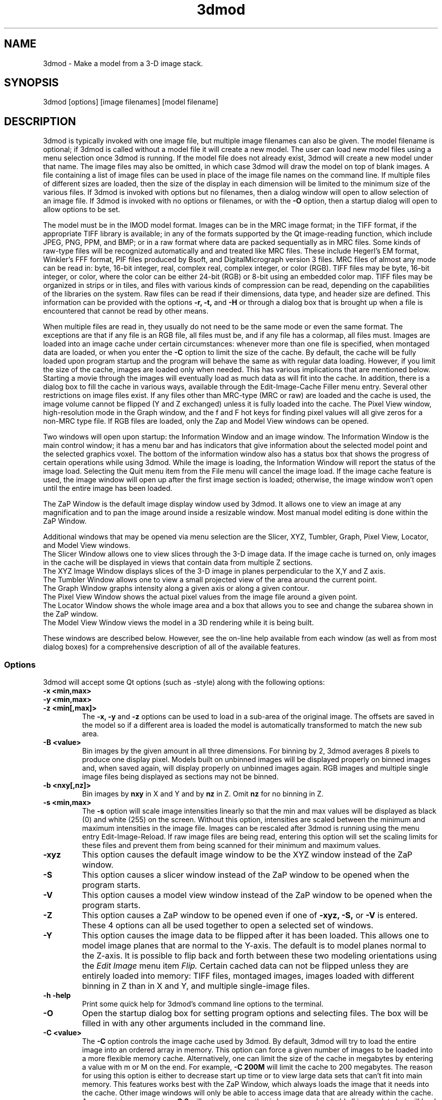 .na
.nh
.TH 3dmod 1 3.0.7 BL3DEMC
.SH NAME
3dmod \- Make a model from a 3-D image stack.
.SH SYNOPSIS
3dmod [options] [image filenames]  [model filename]
.SH DESCRIPTION
.P
3dmod is typically invoked with one image file, but multiple image
filenames can also be given.
The model filename 
is optional; if 3dmod is called without a model file it will create 
a new model.  
The user can load new model files using a menu 
selection once 3dmod is running.  If the model file does not already
exist, 3dmod will create a new model under that name.  The image files
may also be omitted, in which case 3dmod will draw the model on top of
blank images.  A file containing a list of image files can be used in
place of the image file names on the command line.  If multiple
files of different sizes
are loaded, then the size of the display in each dimension will be
limited to the minimum size of the various files.
If 3dmod is invoked
with options but no filenames, then a dialog window will open to allow
selection of an image file.  If 3dmod is invoked with no options or
filenames, or with the 
.B -O
option, then a startup dialog will open to allow options to
be set.

The model must be in the IMOD model format.  Images can be in the MRC
image format; in the TIFF format, if the appropriate TIFF library is
available; in any of the formats supported by the Qt image-reading
function, which include JPEG, PNG, PPM, and BMP; or in a raw format where
data are packed sequentially as in MRC files.  Some kinds of raw-type files
will be recognized automatically and and treated like MRC files.  These
include Hegerl's EM format, Winkler's FFF format, PIF files produced by Bsoft,
and DigitalMicrograph
version 3 files.  MRC files of almost any
mode can be read in: byte, 16-bit integer,
real, complex real, complex integer, or color (RGB).  TIFF files may be byte,
16-bit integer, or color, where the color can be either 24-bit (RGB) or 8-bit
using an embedded color map.
TIFF files may be organized in strips or in tiles, and files
with various kinds of compression can be read, depending on the
capabilities of the libraries on the system.  
Raw files can be read if their dimensions, data type, and header size are
defined.  This information can be provided with the options
.B -r, -t,
and
.B -H
or through a dialog box that is brought up when a 
file is encountered that cannot be read by other means.

When multiple files are read
in, they usually do not need to be the same mode or even the same format.
The exceptions are that
if any file is an RGB file, all files must be, and if any file has a colormap,
all files must.  Images are loaded
into an image cache under certain circumstances: whenever more than one
file is specified, when montaged data are loaded, or when you enter the
.B -C
option to limit the size of the cache.
By default, the cache will be fully loaded upon
program startup and the program will behave the same as with regular data
loading.  However, if you limit the size of the cache, images are loaded
only when needed.  This has various implications that are mentioned below.  
Starting a movie through the images will eventually load as much data as
will fit into the cache.  In addition, there is a dialog box to fill the
cache in various ways, available through the Edit-Image-Cache Filler menu
entry.  Several other restrictions on image files exist.
If any files other than MRC-type (MRC or raw) are loaded and the cache is used,
the image volume cannot be flipped (Y and Z exchanged) unless it is fully
loaded into the cache.  The Pixel View
window, high-resolution mode in the Graph window, and the f and F hot keys
for finding pixel values will all give zeros for a non-MRC type file.
If RGB files are
loaded, only the Zap and Model View windows can be opened.

Two windows will open upon startup: the Information Window 
and an image window.
The Information Window is the main control window; it has
a menu bar and has indicators that give information about the selected
model point and the selected graphics voxel.  The bottom of the
information window also has a status box that shows the
progress of certain operations while using 3dmod. 
While the image is loading, the Information Window will report
the status of the image load.  Selecting the Quit menu item from
the File menu will cancel the image load.  If the image cache
feature is used, the image window will open up after the first
image section is loaded; otherwise, the image window won't open
until the entire image has been loaded.

The ZaP Window is the default image display window used by
3dmod.  It allows one to view an image at any magnification and
to pan the image around inside a resizable window. 
Most manual model editing is done within the ZaP Window.

Additional windows that may be
opened via menu selection are the Slicer, XYZ, Tumbler, 
Graph, Pixel View, Locator, and Model View windows.
   The Slicer Window allows one to view slices through the 3-D 
image data.  If the image cache is turned on, only images in
the cache will be displayed in views that contain data from 
multiple Z sections.
   The XYZ Image Window displays slices of the 3-D image in
planes perpendicular to the X,Y and Z axis.
   The Tumbler Window allows one to view a small projected view
of the area around the current point.
   The Graph Window graphs intensity along a given
axis or along a given contour.
   The Pixel View Window shows the actual pixel values from the
image file around a given point.
   The Locator Window shows the whole image area and
a box that allows you to see and change the subarea shown in the ZaP window.
   The Model View Window views the model in a 3D rendering
while it is being built.

These windows are described below.  However, see the on-line help
available from each window (as well as from most dialog boxes) for a
comprehensive description of all of the available features.

.SS Options
3dmod will accept some
Qt options (such as -style) along with the following options:
.TP
.B -x <min,max>
.PD 0
.TP
.B -y <min,max>
.TP
.B -z <min[,max]>
.PD
The 
.B -x, -y 
and 
.B -z 
options can be used to load in a sub-area
of the original image.  The offsets are saved in the model 
so if a different area is loaded the model is automatically
transformed to match the new sub area. 
.TP
.B -B <value>
Bin images by the given amount in all three dimensions.  For binning by 2,
3dmod averages 8 pixels to produce one display pixel.  Models built on
unbinned images will be
displayed properly on binned images and, when saved again, will display
properly on unbinned images again.  RGB images and multiple single image files
being displayed as sections may not be binned.
.TP
.B -b <nxy[,nz]>
Bin images by 
.B nxy
in X and Y and by
.B nz
in Z.  Omit 
.B nz
for no binning in Z.  
.TP
.B -s <min,max>
The 
.B -s
option will scale image intensities linearly so that the min and max values
will be displayed as black (0) and white (255) on the screen.  Without this
option, intensities are scaled between the minimum and maximum intensities in
the image file.  Images can be rescaled after 3dmod is running using the
menu entry Edit-Image-Reload.  If raw image files are being read, entering 
this option will set the scaling limits for these files and prevent them from
being scanned for their minimum and maximum values.
.TP
.B -xyz
This option causes the default image window to be the
XYZ window instead of the ZaP window.
.TP
.B -S
This option causes a slicer window
instead of the ZaP window to be opened when the program starts.
.TP
.B -V
This option causes a model view window
instead of the ZaP window to be opened when the program starts.
.TP
.B -Z
This option causes a ZaP window to be opened even if one of 
.B -xyz,
.B -S,
or
.B -V
is entered.  These 4 options can all be used together to open a selected
set of windows.
.TP
.B -Y
This option causes the image data to be flipped after it
has been loaded.  This allows one to model image planes
that are normal to the Y-axis.
The default is to model planes normal to the Z-axis.
It is possible to flip back and forth between these two modeling
orientations using the 
.I Edit Image 
menu item 
.I Flip.
Certain cached data can not be flipped unless they are entirely loaded into
memory: TIFF files, montaged images, images loaded with different binning
in Z than in X and Y, and multiple single-image files.
.TP
.B -h  -help
Print some quick help for 3dmod's command line options to 
the terminal.
.TP
.B -O
Open the startup dialog box for setting program options and selecting
files.  The box will be filled in with any other arguments included in the
command line.
.TP
.B -C <value>
The 
.B -C
option controls the image cache used by 3dmod. 
By default, 3dmod will try to load 
the entire image into an ordered array in memory.
This option
can force a given number of images to be loaded into a more flexible memory
cache.
Alternatively, one
can limit the size of the cache in megabytes by entering a value with m
or M on the end.  For example,
.B -C 200M
will limit the cache to 200 megabytes.  The reason
for using this option is either to decrease start up time or
to view large data sets that can't fit into main memory.
This features works best
with the ZaP Window, which always loads the image that it needs into the cache.
Other image windows
will only be able to access image data that are already within the cache.
As a special case, entering
.B -C 0
will set up a cache that is large enough to hold all image data but will
load images only when needed.
.TP
.B -F
Fill the image cache upon program startup, before displaying any images.  This
option is useful if you will be using the Slicer or XYZ windows, to avoid 
seeing incomplete slices.  This flag is not needed unless you define the size
of the cache with the
.B -C
option.
.TP
.B -p <filename>
Load a file containing a piece list for the input image.  
This allows one to montage image sections together or to view
images that are either missing sections or have sections out of order.
The piece list is an ASCII text file with the following format.
There are as many lines as
the input image has frames (the z dimension of the image file).
Each line contains three values
<X> <Y> and <Z> which represent the starting location of each frame
in the input image stack.
Using the piece list option will also turn on the image cache
with a default size equal to the total number of
image z-planes that contain data.  The image cache can't be turned off,
but the size can be changed with the
.B -C
option.
.TP
.B -P <nx,ny>
Create an internal piece list to display images from the file in a montage
of
.I nx
by
.I ny
pieces.  If an external piece list file is entered with the
.B -p
option, then this option is ignored; with this option, montage information 
in the
file header is ignored.
.TP
.B -o <nx,ny>
When creating an internal piece list with the
.B -p
option, set the overlap between pieces to
.I nx
in the X direction and
.I ny
in the Y direction.  Enter negative numbers to get space (gutters) between
the pieces.
.TP
.B -r <nx,ny,nz>
Set the size for raw image files to
.I nx
in X,
.I ny
in Y, and
.I nz
in Z.  This entry will be applied to all raw files and will prevent the Raw
Image Description dialog from being brought up for any raw files.
.TP
.B -t <value>
Specify the type of raw files using a value corresponding to an MRC mode:
0 for unsigned bytes, 1 for signed
16-bit integers, 2 for 32-bit floating point, 4 for complex (pairs of floating
point numbers), 6 for unsigned 16-bit integers, or 16 for color files stored
as R-G-B triplets of bytes.
.TP
.B -H <value>
Set the size of the header to be skipped, in bytes, for raw image files.
.TP
.B -w
Swap bytes when reading raw image files.
.TP
.B -f
Load file as individual frames, overriding montage information in the image
file header.  It is possible for an image file to have piece coordinates stored
in its header rather than in a separate piece list file.  3dmod will 
automatically load such a file as a montage, so this option is available to
override this behavior and force loading as individual frames.
.TP
.B -m
This option overrides
the model transformation behavior and causes the model to
be loaded without any transformations.  This option is useful for loading
an existing model onto a data stack after it has been flipped in Y and Z or
after the pixel size or origin has been changed in the image file header.
.TP
.B -T
Load multiple single-image files as files at different times (the behavior
before IMOD 3.2.3).
By default, such files will now become multiple sections in Z instead.
.TP
.B -M
Load Fourier transform files without mirroring the data around the origin.
By default, a complex mode input file whose X dimension is odd will be
loaded with replication of the data on the left side of the Y axis, to
make it easier to visualize.  This option can be used override that
behavior if it is inappropriate for the input file or if there is not
enough memory to show the redundant data.
.TP
.B -ci
Display images in color index mode using a color table, rather than in
24-bit color mode.  Color index mode only has 8 bits and works rather
poorly under Qt. 
.TP
.B -cm <file>
Read a specification for the false color map used in 3dmod from a file.
This file can have one of two forms.  One form starts with a line
with 256, then has 256 lines with red, green, and blue values from 0-255.
The other form starts with the number of lines to follow; then each following
line has a red, green, and blue value (0-255) plus an arbitrary integer 
indicating the relative location of that value along the 256-color range.
These location values must be in order.  If the colors being specified are to
be equally spaced, the location values can simply be sequential values.
.TP
.B -G
Display an RGB-mode MRC file in gray-scale rather than in color.  If the 
list of files being loaded includes a color TIFF file, all files will be 
displayed in color regardless of this option.
.TP
.B -view   -modv
.br
Either option will run 3dmod in model view mode, the same as using the command
3dmodv to start the program.  Only 3dmodv(1) options are allowed in this case.
.TP
.B -E <keys>
Open the windows specified by the key letters: t for Object Type, l for Object
Color, h for Model Header, o for Model Offset, s for Surf/Cont/Point, v for
Contour Move, c for Contour Copy, a for Auto Contour, b for Contour Break, j
for contour Join, p for Image Process, r for Image Reload, f for Image Cache
Filler, u for Tumbler, x for Pixel View, A for Slicer Angles, G for Fine
Grain, m for Multi-Z, e for Scale Bar, T for Line Tracker, F for Bead Fixer,
and P for all externally loaded plugins.
If the 
.B -V
option is given, then model view dialog boxes can also be opened with key
letters the same as their hot keys (m, O, C, L, B, M, V, I), or with D for
depth cue and S for stereo.  Key numbers are for other operations: 1 to start
in model mode, 2 to suppress query to save model when exiting.
.TP
.B -W
Output the window ID of the 3dmod Information Window and do not put 3dmod
in the background automatically.
.TP
.B -L
Listen for messages on standard input instead of the clipboard, and do not 
put 3dmod in the background automatically.
.TP
.B -D
Run in debug mode with diagnostic output and without becoming a background
process.  Key letters can be added after the D (but with no intervening
spaces) to turn on specific debugging output; e.g., u for undo, z for zap,
c for control, k for keystrikes.

.SH User Interface Features
A large number of dialog boxes can be opened from the menus of the Information
Window and the Model View Window.  Nearly all of these are tool
windows that can be left open while doing other tasks in the program.
These tool windows pass hot keys on to image windows, so that one can
use hot keys to perform actions in an image window without having to make that
window have the keyboard focus.  Tool windows opened from the
Information Window menu will pass keystrokes on to the most recently
active image display window.  Tool windows opened from the Model View
Window menu (i.e., 3dmodv dialog boxes) will pass keystrokes on to the
Model View Window.

Preferences for some aspects of the appearance and behavior of 3dmod
can be set and saved between sessions of the program, using the
3dmod Preferences dialog box available through the Edit-Options menu
entry.  Among other features, the font size and type and the style of
the interface may be
changed, the size and color of marker points can be adjusted, and custom zoom
values can be defined.  On Unix systems, preferences are saved to the
file $HOME/.qt/3dmodrc.  Only those properties that the user has
changed are saved to and restored from this file, while properties
that have never been changed will be set to the current program defaults.

The 3dmod Preferences dialog also allows the function of the three
mouse buttons to be
remapped in any desired way.  Because of this flexibility, mouse
functions are described here and in the help windows of 3dmod in terms
of the first, second, and third buttons.  By default, these
correspond to the left, middle, and right buttons.

By default, the sliders in 3dmod are continuously active, or hot,
which means that the program will attempt to update the display as a
slider is dragged.  If the program can not keep up well enough, the
continuous update can be stopped by pressing the Ctrl key while
dragging the slider.  In the Preferences dialog, a different key can
be selected to control this behavior, and the behavior can be inverted
so that sliders are hot only when the control key is pressed.

Nearly all controls in 3dmod have tooltips that will appear when the
mouse pointer is left over a control for about half a second.  These
tooltips can be disabled in the Preferences dialog.

Snapshots can be taken of image and model view windows with hot keys.
A TIFF snapshot can be taken with Ctrl-S.  Snapshots in other formats such as
JPEG, PNG, and SGI RGB can be
taken with Shift-S or Ctrl-Shift-S.  The format of these non-TIFF snapshots
can be selected in the Preferences dialog.  There is an entry in the file menu
that allows you to select (and create) a directory in which snapshots will be
saved.

The Escape key can be used to close all windows except the Information
Window, or the 3dmodv window when running 3dmodv.

.SH Information Window
The Information Window is 3dmod's main control window and it is
open at all times while 3dmod is running.  All other windows can
be opened and closed without restarting 3dmod.
.TP
.I Window Control Buttons
The toolbutton with the pushpin can be used to keep the Information Window on 
top of all other windows, including windows from other programs.  The
toolbutton with two up arrows can be used to raise all of the windows
of the current 3dmod above windows from other programs.
.TP
.I Undo/Redo Buttons
The toolbuttons with
the backward and forward arrows can be used to undo modeling actions and to
redo actions that were undone,
respectively.  The traditional hot keys, Ctrl-Z and Ctrl-Y, can also be used
for this purpose.  Virtually every model change can be undone.
.TP 
.I The Model Selection Display Controls.
The current 
.I Object, Contour
and
.I Point
are displayed and can be changed using the arrow buttons or by typing
numbers into the text boxes.
Models are a collection of objects, and each object has
its own display color, drawing style and list of contours.  
Each contour in turn contains a list of points.
When drawing the current contour the beginning point is green,
the end point is red and the current point is yellow.
One can also move between the current Object, Contour and Point
using hot keys.
.br
.B p/o
\- Go to the next/previous Object.
.br
.B C/c
\- Go to the next/previous Contour.
.br
.B ]/[
\- Go to the next/previous Point.
.TP
.I The Show Checkbox
This checkbox controls whether the new current model point will be
displayed in image windows when the object, contour, or point is
changed using the spin boxes just described.  By default, image
windows will show the current model point, changing section if
necessary.  Turn off this checkbox to prevent this action.
.TP
.I The Image Position Display Controls.
The current image size and position is displayed, and the current
image point can be
changed using the arrow buttons or the text boxes.
The arrow keys on the keyboard
can also be used to move the current image point. The current
Z coordinate can be moved with the
.B Page Up 
and
.B Page Down
keys.
.TP
.I Image level Sliders.
The Black and White sliders can be used to adjust the contrast
and brightness of the input image for all the image windows.
A linear intensity ramp is made from the black level to the
white level.  The Function keys also can be used to control the
image level, with changes having a default step size of 3.
.nf
F1, F2  Controls the Black slider level.
F3, F4  Controls the White slider level.
F5, F6  Controls the image contrast by moving the 
          Black and White sliders either apart or closer.
F7, F8  Controls the image brightness by moving the
          Black and White sliders in tandem.
F9      Select Color map ramp # 1.
F10     Cycle through Color map ramps, 1 - 2 - 3 - 4 - 1.
F11     Toggle the reversed colormap.
F12     Toggle False Color.
A       Autocontrast (see
.I Auto Button
below.)
.fi
.TP
.I The Float Checkbox.
When this box is checked, 3dmod will attempt to maintain comparable image
contrast when going from one section to the next.  It automatically adjusts
the sliders when one changes sections, based on the mean and
standard deviation of image intensity in the sections.  
.TP
.I The Auto Button
This button is for setting contrast automatically.  When you press it,
the program will attempt to adjust the black and white sliders so that the
displayed image has a defined mean and standard deviation.  The settings
for the target mean and standard deviation can be changed in the
3dmod Preferences dialog box, available from the Edit-Options menu entry.
Increase the target mean to make images brighter when you press the button,
or reduce the standard deviation to make images have less contrast.
.TP
.I The Subarea Checkbox
When this box is checked, both the float operation when
going between sections and the autocontrast operation
will be based only on the image area displayed in the most recently 
active Zap window.  
If there is a rubber band in the active Zap window, the area inside the 
rubber band is used instead.
When this box is not checked, these operations are based on the entire 
section. The settings of this
box and the Float checkbox are saved between sessions of 3dmod.

.TP
.I The Mode Toggle Buttons.
One can toggle between 
.I Movie mode
and
.I Model mode.
The model can't be edited with keys and mouse buttons while in movie mode.
When 3dmod first opens a new model it switches to movie mode.  

.SH The Menu bar
Menu items for 3dmod are selected from the menu at the top of the
information window, or at the top of the screen on a Macintosh.
Some menus have
keyboard shortcuts (hot keys, shown in parentheses).  
Menu entries with ... open a
dialog box, control window, or display window.
.nf

.I File Menu
New Model         Create a new model.
Open Model...     Load a model from disk.
Reload Model      Reload the current model from file.
Save Model        Save model.  (s)
Save Model as...  Save model with new name.
Set Snap Dir...   Set a directory to put snapshots into.  The same 
                    directory will be used for snapshots from the 
                    model view window.
Write Model as    Write model as Imod, wimp, NFF or Synu files.
Memory to TIFF... Write the whole section of a raw color image
                    stored inside 3dmod to a TIFF file, in order
                    to turn a montaged image bigger than the
                    screen into a single large image.
Extract File...   Extract part of file selected by rubber band in
                    top slicer window, with flipping if image is
                    loaded flipped.
Quit              Quit 3dmod.

.I Edit Menu
Model
   Header...   Set the model's Z-Scale for viewing, its pixel 
                  size, resolution (spacing between points during
                  contour drawing), and whether the model is drawn
                  or not. 
   Offsets...  Offset the model data in X, Y and Z.
   Clean       Delete all objects that contain no points (i.e., 
                  that have no contours, or only contours with no 
                  points).

Object
   New        Create a new object.  Opens Object Type dialog box.
   Delete     Delete current object, or all objects in which a 
                 contour is selected
   Type...    Edit Object type.
   Color...   Open requester for changing object color.
   Move...    Move all contours from current object to another
                 object.
   Combine    Combine all objects in which a contour is selected
                 into one object and delete the other objects.
   Info       Calculate volume and surface area of current object.
   Clean      Delete empty contours in the current object.
   Break by Z Break every contour in the object at every change in
                 Z, creating as many contours as necessary so that 
                 each lies in a single Z plane.  The program will
                 ask you to confirm the operation.
   Flatten    Flatten every contour in the object by replacing its
                 Z values with the mean Z of the contour, rounded
                 to the nearest integer.  The program will
                 ask you to confirm the operation.

Surface
   New       Create a new contour with a new surface number.  (N)
   Go To...  Select a different surface in the Surf/Cont/Point
                window.
   Move...   Move contours in a surface to a different object or 
                a different surface using the Contour Move window.
   Delete    Delete the current surface, i.e. all contours with the
                same surface number as current contour.

Contour
   New        Create a new contour.  (n)
   Delete     Deletes the current contour.  (D)
   Move...    Move current contour to a different object or
                surface.
   Copy...    Copy contours to a different object, Z-level, or
                 time.
   Sort       Sort contours in a closed or open contour object by
                 their Z values and by their time values.
   Break...   Break contour into two contours.  Closed contours
                 can have two break points.
   Join...    Join two contours together.  Closed contours will be 
                 joined at the nearest point; open contours will
                 be joined such that the joined contour will have
                 points up to the first selected point from the
                 first contour and from the second selected point
                 to the last point from the second contour.
   Break by Z Break a closed contour at every change in Z,
                 creating as many contours as necessary so that 
                 each lies in a single Z plane.
   Fill In Z  For an open contour that traverses through Z, add
                 points by interpolation to fill in any gaps where
                 the contour skips one or more sections.
   Loopback   Add points to the end of a contour so that it loops
                 back from its current end to its start along the 
                 same path.  Such a contour can be used to make a
                 complex cap over an elongated, oddly shaped
                 contour.
   Invert     Invert the order of points in the current contour.
   Info       Print area and/or length of contour.
   Auto...    Make new contours using threshold.
   Type...    Edit contour internal data, such as
                 surface #, time index and labels.

Point
   Delete        Delete Current point.  (Delete)
   Size...       Set size of individual points.
   Distance      Show distance between current and last model
                    points.
   Value         Show current voxel value from image file.
   Sort by Z     Sort points in a contour by Z value.
   Sort by dist  Sort points in a contour by interpoint distance so 
                    that the closest possible points are neighbors

Image
   Flip            Exchange Y and Z dimensions of the image data.
   Process...      Process images by filtering.
   Reload...       Open the image scale reload requester.
   Fill Cache      Fill the cache if there is one.
   Cache Filler... Open a dialog box to control cache filling and
                      select autofilling.

Movies...     Open window to control movie limits in X, Y, Z and
                 time.
Fine Grain... Open window to define display properties of 
                 individual points, contours, or surfaces.
Angles...     Open window to save and restore angles and positions
                 of Slicer windows.
Scale bar...  Open window to draw scale bars in windows.
Options...    Open 3dmod preferences dialog to personalize settings

.I Image Menu
   ZaP         Open a ZaP window.  (Z)
   Multi-Z     Open a window to show array of successive slices
   XYZ         Open the XYZ window.
   Slicer      Open an image Slicer window.  (\\)
   Model View  Open a 3dmod model view window.  (v)
   Pixel View  Open window displaying pixel values.
   Graph       Open an image Graph window.  (G)
   Locator     Open a window to show the ZaP window subarea.
   Tumbler     Open a 3-D Tumbler window.

.I Special menu
.fi
This menu provides access to plugins found by 3dmod when it starts, as well
as internal modules that provide special features.  The latter
include the Bead Fixer
to assist with correcting models of fiducial markers for aligning tilt series,
and the Line Tracker, which performs semi-automated modeling of linear
features such as membranes.

.I Help Menu 
.br
This menu provides help for controls used in 3dmod.  
Topics include 
.I Man Page, Menus, 
and 
.I Hot Keys.

.SH ZaP Window
The ZaP window allows one to zoom and pan inside of
a model window that shows image sections perpendicular to the
Z-axis.  Multiple ZaP windows can be opened.
.P
To Zoom press the - and = keys.
To pan, press the first mouse button and drag the mouse.  Alternatively, use
the keyboard arrow keys: the ones on the numeric keypad in movie mode,
or the set of
4 arrow keys in model mode.

There is a toolbar at the top of the ZaP window that
controls additional behavior.  Press the help button on the
toolbar for help.  The toolbar may be detached from the window to get
the maximum vertical extent of window area.

The mouse buttons are assigned different functions in movie 
and model modes.  The keyboard 
.B m 
key toggles between movie and model modes.  
Other sub modes can further change the mouse controls.
.TP
First mouse button
One can drag the image in the ZaP Window by moving the mouse
while holding down the first mouse button.  If the rubber band is on and the
button is held down while the pointer is near the band, one can drag a
corner or edge of the band to adjust its size.
When the button is clicked in movie mode, the current image position is
selected.  In model mode, the nearest modeling point is 
selected and highlighted with a yellow circle.  If no points
are in proximity to the cursor, then no
model point is selected and just the current image point is set.
If the Ctrl key is held down in model mode, this button can be used to select
multiple contours, which will be highlighted with a distinct line thickness.
Clicking again on a selected contour deselects it, and clicking without the 
Ctrl key cancels the multiple selection.
.TP
Second mouse button
In movie mode, this button starts the movie through sections in the
forward direction.
In model mode, this button creates a point after the current model
point (or before, if the modeling direction is set with 
.B i
or the toolbar button.)
Holding down the second mouse button will
create additional points as the mouse moves.
If the rubber band is on and the button is held down while the pointer is near
the band, one can drag the whole band to a new position.
.TP
Third mouse button
In movie mode, this button starts the movie through sections in the
reverse direction.
In model mode, the selected point is modified to be at the current
location.
Holding down the third mouse button will cause 
additional points to be moved, until the end of the contour is reached.
If the Ctrl key is held down, then this mouse button can be used to delete
points under the cursor.  Clicking the button will delete the point(s) at
the current mouse position; holding the button down and moving the mouse will
delete all of the points that the cursor sweeps over inthe current contour.

.TP
Keyboard Controls
Most controls that edit models are disabled in movie mode.  Keypad
keys work regardless of whether NumLock is on.
.nf    

        Modeling and display control keys
        ---------------------------------
o  -  Go to previous object
p  -  Go to next object
]  -  Go to previous point
[  -  Go to next point
C  -  Go to next contour
c  -  Go to previous contour
5  -  Go to previous contour in current surface
6  -  Go to next contour in current surface
7  -  Go to previous surface in current object
8  -  Go to next surface in current object
e  -  Unselect current point
E  -  Unselect current contour
{  -  Go to first point in contour
}  -  Go to last point in contour
n  -  Create a new contour
N  -  Create a new contour with a new surface number
0  -  Create a new object
Delete - Delete current model point
D  -  Delete current contour
M  -  Move contour to selected object
J  -  Join two selected contours
Ctrl-Z - Undo a change in the model
Ctrl-Y - Redo a change that was undone
m  -  Toggle model edit mode and movie mode
t  -  Toggle model drawing on/off
T  -  Toggle current point marker on/off
g  -  Toggle previous contour ghost draw mode
s  -  Save Model File
f  -  Print current pixel value in information window
F  -  Find the maximum pixel within 10 pixels and report its value
,  -  Decrease movie speed
.  -  Increase movie speed
-  -  Decrease Zoom
=  -  Increase Zoom
3  -  Start or stop a movie through time in the forward direction
4  -  Start or stop a movie through time in the backward direction
S  -  Snapshot image in window to file with primary non-TIFF 
         format
Ctrl-S - Snapshot image in window to TIFF file
Ctrl-Shift-S - Snapshot to second type of non-TIFF file

        Other keys active in the ZaP window only
        ----------------------------------------
Ctrl-A - Select all contours in current object on section or 
           within the rubber band
b  -  Build a contour while in auto contour mode
a  -  Advance to and fill next section when auto contouring
u  -  Smooth a filled area when auto contouring
i  -  Toggle the modeling direction
Z  -  Toggle auto section advance on and off
B  -  Toggle rubber band on and off
I  -  Print information about window, image size, and offsets,
         also bring the Information Window to the front
R  -  Resize window to size of image or rubber band
P  -  Activate moving current contour with first mouse button
Keypad Ins - Add point(s) in model mode, like second mouse button
Esc - Close ZaP window

        Keys to control position or move current viewing point
        ------------------------------------------------------
Page Up       -  Increase Z
Page Down     -  Decrease Z
Up Arrow      -  Increase Y
Down Arrow    -  Decrease Y
Right Arrow   -  Increase X
Left Arrow    -  Decrease X
End           -  Go to Z = 1
Home          -  Go to Z = max
Insert        -  Go to middle Z of stack
1,2           -  Previous,Next Time Index
!,@           -  Go to first or last time index, or to Start or
                   End value for Time shown in Edit-Movies dialog

Keypad Arrows -  Move current model point in model mode,
              -  Pan in ZaP window in movie mode. 
Arrows        -  Pan in ZaP window in model mode

        Window control keys
        -----------------------------------------
\\  -  Open Slicer Window
v  -  Open Model View Window
G  -  Open Graph window
z  -  Open ZaP window
.fi

.SH Slicer Window
Multiple Slicer Windows can be opened.  Each Slicer Window
shows a different slice through a 3-D volume.  The Slicer window has
two to four movable toolbars.  The large toolbar contains three sliders that
are used to select the orientation of the slice by setting the angles of
rotation of the data volume around the X, Y and Z axes.  A small
display next to the sliders gives a visual cue to the slice
location.  This toolbar also has two spin boxes, one to select the
thickness of the slice being displayed, the other to select the
thickness of model that will be projected onto the slice.  It also has a
Help button to open up on-line help.

The narrow toolbar at the top of the Slicer has the following buttons, from
left to right.
   The Up and Down arrows adjust the magnification in the
slicer display window.
   The text box shows the zoom and allows one to type in an arbitrary
zoom factor.
   The checkerboard button toggles between nearest neighbor
and slower, cubic interpolation.
   The Lock button will keep the Slicer from changing its
current position when locked.
   The Centering button toggles between the default mode in which the window
can be panned with the mouse, and a mode in which the current image point is
kept at the center of the window (referred to as 'classic' mode).
   The Shift Lock (Sh) button toggles a mode in which mouse buttons and keypad
keys can be used to rotate the volume as if the Shift key were held down.
   The IM/FFT button toggles between showing an image and an FFT of the image.
   The Show Slice button will draw where the slice
intersects the X- Y- and Z-planes in the XYZ window, and the Z-plane in the
ZaP window.  
   The Contour button sets the angles so that the current contour is flat in
the slice.
   The Z-Scale control determines whether the model's Z-scale will be
applied to stretch the volume in the Z dimension and compensate for thinning.

The orientation of the slice can also be adjusted by rotating the volume
relative to the current axes rather than the original axes.  With the Shift
key held down (or with the Shift lock toolbar button on), the second mouse
button will rotate the volume around an axis in the plane of the slice and
perpendicular to the direction of mouse movement.  The third mouse button will
rotate in the plane of the slice, around the center point.

One can model in the Slicer Window, using the first mouse
button to select the current point, the second mouse button
to insert a point after the current point, or the third button to modify the
current point.  The second button can be held down to insert points
continuously.  In movie mode, the first button selects the current point, and
the second or third buttons together with the Ctrl key start movies forward or
backward through the data, in a direction perpendicular to the slice.

.TP
.I Hot Keys in the Slicer
.nf
-/=  -  Decrease/Increase zoom
_/+  -  Decrease/Increase displayed image thickness
9/0  -  Decrease/Increase displayed model thickness
s    -  Show slice in ZaP and XYZ windows
k    -  Toggle centering mode between new mode and classic mode
S    -  Snapshot to file with primary non-TIFF format
Ctrl-S - Snapshot to TIFF file
Ctrl-Shift-S - Snapshot to second type of non-TIFF file
W    -  Set angles so that current contour is flat in the slice
x/y/z  - Align current and previous model points along X, Y or Z 
            axis
X/Y/Z  - Align first and last points of current contour along
            X, Y or Z axis

Numeric Keypad (no Shift)
4/6  -  (Left/Right) Decrease/Increase last adjusted angle by 0.1
2/8  -  (Down/Up) Decrease/Increase last adjusted angle by 0.5
1/3  -  (End/PgDn) Decrease/Increase last adjusted angle by 15.0
0    -  (Insert) Set last adjusted angle to 0

Numeric Keypad (with Shift key down or Sh button on)
4/6  -  (Left/Right) Rotate volume around current Y axis
2/8  -  (Down/Up) Rotate volume around current Y axis
9/3  -  (PgUp/PgDn) Rotate in plane of slice

</>  -  Decrease/Increase step size for these rotations (,/. also
           do this if Sh is on)
.fi

.SH XYZ Window
The XYZ window displays three slices: through an XY plane in the lower
left, through a YZ plane in the lower right, and through an XZ plane in
the upper left.  The intersection of the model with these planes will
be drawn.  Marker lines and crosses indicate the position of the
current point and of the slices within the volume.  Like the ZaP window,
the XYZ window can be resized, and the images can be zoomed with hot
keys and panned within their view boxes with the left mouse button.  Basic
modeling capability is available in the XY plane.  One can movie through one
or more of the planes simultaneously.  
In addition, the marker lines have handles that can be dragged with the
mouse to riffle through images in a plane.  Each marker
line's color matches the color of the border around the plane that is
controlled by its handle.
.P
.TP
.I Hot Keys in the XYZ Window
.nf
-/=  -  Decrease/Increase zoom
r    -  Toggle between low and high resolution display modes
P    -  Toggle on or off showing a projection of the current 
          contour in the XZ and YZ planes, and of a current 
          contour that is open in the XY plane
S    -  Snapshot to file with current non-TIFF format
Ctrl-S - Snapshot to TIFF file
Ctrl-Shift-S - Snapshot to second type of non-TIFF file
.fi
.TP
.I Mouse Buttons in the XYZ Window
 Actions in Movie Mode:
    Clicking the first mouse button will select the current
point.  In one of the three image planes, this will generally change the
coordinates displayed in the other two planes.  Clicking in the horizontal
gutter region occupied by the X marker line will change the current X
coordinate and the plane displayed in the YZ panel.  Clicking in the
vertical gutter region will select a new Y coordinate and XZ plane.  Clicking
in the upper right region will select a new Z coordinate and XY plane, as
indicated by the crossed marker lines.
    Dragging with the first mouse button depressed will either pan the image
within the window or riffle through one of the planes, depending on where
the mouse is when the button is first pressed.  If it is in one of the
image panels, dragging will pan the image (provided it is larger than the 
window.)
In the horizontal or vertical gutter regions, dragging will riffle through
YZ or XZ planes, respectively.  In the upper right region, dragging will
change the XY plane; this is most effective if one grabs the handle
there and moves diagonally.
    Clicking the second mouse button in one of the image panels will start
or stop a movie in the forward direction in that panel.
    Clicking the third mouse button in one of the image panels will start
or stop a movie in the backward direction in that panel.

 Actions in Model Mode:
    Clicking the first mouse button near a model point in the XY plane will
select that point as the current model point.  Clicking anywhere else will
cause the same result as in movie mode.
    Dragging with the first mouse button is the same as in movie mode.
    Clicking with the second mouse button in the XY plane will add a point 
to the current contour and has no effect elsewhere.
    Dragging with the second mouse button depressed will add a series of
points to the current contour.
    Clicking with the right mouse button in the XY plane will move the
current model point to that location.

.SH Multi-Z Window
A Multi-Z Window is opened by selecting the Multi-Z item
from the Image menu.  The window contains an array of panels showing
successive slices at the same location in the XY plane.  Initially, the window
will show a row of 5 slices, but you can resize it and adjust the number of
rows and/or columns of slices to display.  You can also select the Z interval
between slices and control whether the model is displayed on the central slice
and on the other slices.  The window is a special form of Zap Window so it has
much of the Zap Window functionality, including the ability to select the
current image or model point with the first mouse button, but modeling is not
supported.

.SH Tumbler Window
The Tumbler Window is opened by selecting the Tumbler item
from the Image menu.  A projection of a volume around the current point
will be shown in the Tumbler Window.  Various toolbar controls allow you to
change the size of the volume and the zoom, lock the position, select a
high-resolution display, or set thresholds for truncating pixels as black
or white.  The image display in the model view window, accessed from the
Edit-Image menu entry of that window, will give a faster and better display 
for most purposes, but the tumbler display will be a more accurate projection,
especially in high-resolution mode.  The hot keys in the tumbler window are:
.nf
Keypad up and down arrow keys tumble the volume around the X axis.
Keypad left and right arrow keys tumble the volume around the Y axis.
Keypad PgUp and PgDn keys tumble the volume around the Z axis.
-/=     Decrease/Increase the zoom
F5/F6   Decrease/Increase black threshold level
F7/F8   Decrease/Increase white threshold level
b       Toggle the bounding box on or off
,/.     Decrease/Increase angular increment when rotating
S    -  Snapshot to file with current non-TIFF format
Ctrl-S - Snapshot to TIFF file
.fi
.SH Graph Window
This window graphs image intensity along the image 
X-axis, Y-axis, Z-axis or along the current contour.
A histogram of image intensities can also be graphed.
The type of graph can be chosen by using the option menu
located in the toolbar.
The [+] and [-] buttons in the toolbar adjust the zoom
in the drawing area.
The [LOCK] button stops the window from tracking the current point.
The [RESOLUTION] button toggles between taking data from the
image buffer and taking data from the file.
The Width spin button lets you select the number of pixels of width across
which data are averaged perpendicular to the line being graphed.
.SH Locator Window
This window displays a zoomed-down view of the entire image area and a
red rectangle representing the subarea displayed in the most
recently active ZaP window.  If the rubber band is on in that ZaP window, the
rectangle shows the position of the rubber band instead.  The window can eb
made smaller or larger to change the zoom of the display.  You can also
control the area displayed in the ZaP window, and/or the position of the
rubber band, in two ways.  You can click with the
first mouse button to select a new center.  You can press and hold the second
mouse button, and as you move the mouse, the ZaP center position will be moved
by the corresponding amount.
.SH Pixel View Window
The Pixel View window displays a 7x7 grid of buttons showing values from the
image file around the current point.  The pixel positions in X and Y are shown
as labels on the left and bottom edges of the window.  If you click a button,
that coordinate will become
the current point and the value shown there will move to the central button.
The buttons with the highest and lowest values are shown with red and blue
backgrounds, respectively.  At the top of the window is a continuous readout
of the cursor position and image value at that position whenever the
mouse is in a ZaP, Slicer, or XYZ window.  This readout shows the byte value
from program memory unless you turn on a checkbox to have it show values from
the image file.  

.SH Model View Window
This window shows the model in 3D, continually updated as the model is
edited.  The window behaves the same as when it is started with the
3dmodv command, except that some menu items are unavailable.
See the manual page for 3dmodv(1).

.SH SURFACES, OPEN CONTOURS, LABELS, AND POINT SIZES
Several features can be controlled from the Surf/Cont/Point window.  One is
the surface, which is an optional level of organization between contours and
objects.  With surfaces, one can keep track of, navigate between, and
manipulate groups of contours without having to use a separate object for each
group.  Each contour in an object has a surface number, which is 0 if surfaces
are never employed.  To start a new surface, use 
.B N
or the New Surf button 
in the Surface section of the window to obtain a new, empty contour
with the new surface number.  
Thereafter, each new contour will have the same
surface number as the previous contour being modeled, until a new surface is
started again.  The Surface section of this window has controls for moving 
within and
between surfaces and for visualizing contours of the current surface, using
the Ghost button.  The
Contour Move window has options for moving contours from one surface to
another or for moving an entire surface to a new object.

The Contour section of the Surf/Cont/Point window has radio buttons for
defining individual contours as
open in an object defined as having closed contours.  This is useful for
displaying a partially cut edge of an object.  See imodmesh(1) for more
details.

This part of the window also has a text box for displaying and editing the
time index of
the current contour.  If you have loaded multiple image files and want to
model contours at specific times (i.e., displayed only on images from a 
specific file), you must first activate time editing with a button in
the Edit-Object-Type window.  Once this feature is selected,
newly created contours will be assigned to the currently displayed time.

The Point section of the Surf/Cont/Point window has a text box and slider for
assigning a size value to an individual point.  Any point with an individual
size will be displayed as a sphere, just like points in scattered point
contours.

The  window also has text boxes in which one can enter labels
for individual contours and points.  

The Section Ghost section of the Surf/Cont/Point 
window has controls 
to enable the display of ghost
contours from adjacent sections, which is also toggled by the g hot key.
Ghosts can be displayed from above or below the current section, and 
from variable numbers of sections away.  There are also options to control
whether the ghost contours are lighter or darker in color, and to show ghosts
from all objects rather than just from the current object.

.SH AUTOSAVE AND BACKUP FILES
The program will back up the current model to the file 
model_file_name#autosave# every few minutes.  If no model file has been
saved yet, the name of the autosave file is just #autosave#.  The
autosave file is
eliminated whenever the model is saved, and when the program exits normally.
The first time that you save a model file,
the existing model file will be renamed to model_file_name~, and any existing
file by that name will be deleted.  This backup file will not be overwritten
each time that you save thereafter, so that it will preserve the state of the
model when 3dmod was started.

Automatic saves can be controlled or disabled by using the 3dmod
Preferences dialog or by setting environment variables (obsolete).
The Preferences dialog has a checkbox to enable autosaving, a spin box
to set the number of minutes between automatic saves, and a text box
to specify a directory in which the autosave file will be written.
Thus, one can specify a directory on a local disk (e.g., /usr/tmp) and
avoid the long delays required to write a large model to a disk over
the network.  Formerly, these features were controlled by the
IMOD_AUTOSAVE environment variable, which specified the minutes
between autosaves or 0 to disable autosaving, and by the
IMOD_AUTOSAVE_DIR variable.  If these variables are defined, the
Preferences dialog will initially show their values; but once the user
has changed these settings through the Preferences dialog, the
environment variables will be ignored.

.SH IMAGE LIST FILES
An image list file can be entered instead of an image file on the 3dmod
command line.  This ASCII file can specify a series
of image files that represent different times, so that one can step through
time as well as X, Y, and Z.  An image list file can also be used to
specify both an image file and a piece list with a single file.  In either
case, the cache is turned on.
Lines beginning with # are treated as comments and ignored.

The format of the file is:

.nf
IMOD image list               [must be the first line of the file]
VERSION 0   or   VERSION 1    [must appear somewhere in file]
.fi

To specify a series of files at different times, include a series of
entries of the form (the second entries for time labels are optional,
and default label if it is omitted is the image filename):

.nf
IMAGE image_filename
TIME time_label               [The label can be any desired text]
.fi

If the first file 
might not exist, precede the list of images with a line:
.br
.nf
SIZE nx,ny,nz                 [nx,ny,nz are the image dimensions 
                               to be assumed for the first file]
.fi

To specify an image file and piece coordinates, include the following:

.nf
IMAGE image_filename
XYZ                           [on a line by itself]
x  y  z                       [piece coordinates, one line per section]
 . . .
.fi

To load files that are located in another directory, include the following
before the IMAGE lines for the respective files.  This entry can occur more
than once.
.nf
IMGDIR path_to_image_directory
.fi

.SH PLUGIN ENVIRONMENT
3dmod will load special plugin libraries that are in the
directory pointed to by the IMOD_PLUGIN_DIR environment 
variable.  In addition, the directory defined by $IMOD_CALIB_DIR/plugins,
as well as the directories /usr/local/IMOD/plugins
and /usr/freeware/lib/imodplugs/ are searched for plugins if they
exist.  Plugins work in all supported operating systems.  
To write your own plugins, see the IMOD library documentation and 
use the old version of the Bead Fixer plugin as an example.  The best place to
place custom plugins would be /usr/local/ImodCalib/plugins.

.SH AUTHORS
.nf
Jim Kremer
David Mastronarde
.SH SEE ALSO
.nf
Viewing programs  3dmodv(1), midas(1)
Model conversion  imodinfo(1), imod2vrml(1)
Image conversion  tif2mrc(1), raw2mrc(1), dm2mrc(1), mrc2tif(1)
.fi
.SH BUGS
Please email all bug reports to mast@colorado.edu.
